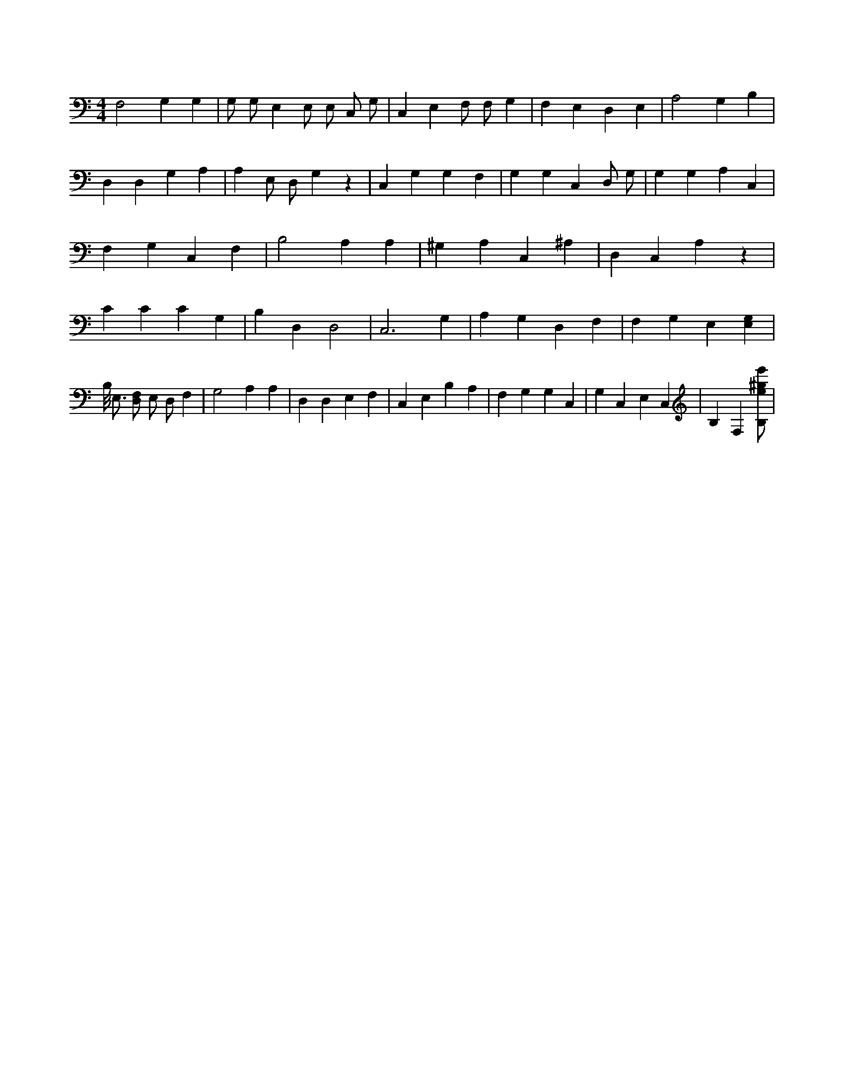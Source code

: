 X:609
L:1/4
M:4/4
K:CMaj
F,2 G, G, | G,/2 G,/2 E, E,/2 E,/2 C,/2 G,/2 | C, E, F,/2 F,/2 G, | F, E, D, E, | A,2 G, B, | D, D, G, A, | A, E,/2 D,/2 G, z | C, G, G, F, | G, G, C, D,/2 G,/2 | G, G, A, C, | F, G, C, F, | B,2 A, A, | ^G, A, C, ^A, | D, C, A, z | C C C G, | B, D, D,2 | C,3 G, | A, G, D, F, | F, G, E, [E,G,] | B,/8 E,3/4 [D,/2F,/2] E,/2 D,/2 F, | G,2 A, A, | D, D, E, F, | C, E, B, A, | F, G, G, C, | G, C, E, C, | B, F, [B,/2e/2^g/2e'/2] |
